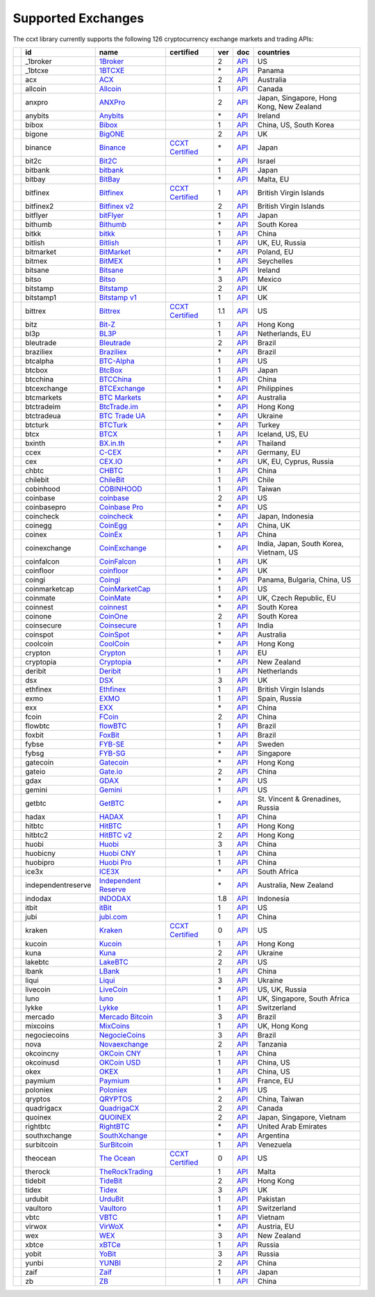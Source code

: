 Supported Exchanges
===================

The ccxt library currently supports the following 126 cryptocurrency exchange markets and trading APIs:

+----------------------+--------------------+---------------------------------------------------------------------------------+----------------------------------------------------------------------+-----+-----------------------------------------------------------------------------------------------------+------------------------------------------+
|                      | id                 | name                                                                            | certified                                                            | ver | doc                                                                                                 | countries                                |
+======================+====================+=================================================================================+======================================================================+=====+=====================================================================================================+==========================================+
| |_1broker|           | _1broker           | `1Broker <https://1broker.com>`__                                               |                                                                      | 2   | `API <https://1broker.com/?c=en/content/api-documentation>`__                                       | US                                       |
+----------------------+--------------------+---------------------------------------------------------------------------------+----------------------------------------------------------------------+-----+-----------------------------------------------------------------------------------------------------+------------------------------------------+
| |_1btcxe|            | _1btcxe            | `1BTCXE <https://1btcxe.com>`__                                                 |                                                                      | \*  | `API <https://1btcxe.com/api-docs.php>`__                                                           | Panama                                   |
+----------------------+--------------------+---------------------------------------------------------------------------------+----------------------------------------------------------------------+-----+-----------------------------------------------------------------------------------------------------+------------------------------------------+
| |acx|                | acx                | `ACX <https://acx.io>`__                                                        |                                                                      | 2   | `API <https://acx.io/documents/api_v2>`__                                                           | Australia                                |
+----------------------+--------------------+---------------------------------------------------------------------------------+----------------------------------------------------------------------+-----+-----------------------------------------------------------------------------------------------------+------------------------------------------+
| |allcoin|            | allcoin            | `Allcoin <https://www.allcoin.com>`__                                           |                                                                      | 1   | `API <https://www.allcoin.com/About/APIReference>`__                                                | Canada                                   |
+----------------------+--------------------+---------------------------------------------------------------------------------+----------------------------------------------------------------------+-----+-----------------------------------------------------------------------------------------------------+------------------------------------------+
| |anxpro|             | anxpro             | `ANXPro <https://anxpro.com>`__                                                 |                                                                      | 2   | `API <http://docs.anxv2.apiary.io>`__                                                               | Japan, Singapore, Hong Kong, New Zealand |
+----------------------+--------------------+---------------------------------------------------------------------------------+----------------------------------------------------------------------+-----+-----------------------------------------------------------------------------------------------------+------------------------------------------+
| |anybits|            | anybits            | `Anybits <https://anybits.com>`__                                               |                                                                      | \*  | `API <https://anybits.com/help/api>`__                                                              | Ireland                                  |
+----------------------+--------------------+---------------------------------------------------------------------------------+----------------------------------------------------------------------+-----+-----------------------------------------------------------------------------------------------------+------------------------------------------+
| |bibox|              | bibox              | `Bibox <https://www.bibox.com>`__                                               |                                                                      | 1   | `API <https://github.com/Biboxcom/api_reference/wiki/home_en>`__                                    | China, US, South Korea                   |
+----------------------+--------------------+---------------------------------------------------------------------------------+----------------------------------------------------------------------+-----+-----------------------------------------------------------------------------------------------------+------------------------------------------+
| |bigone|             | bigone             | `BigONE <https://b1.run/users/new?code=D3LLBVFT>`__                             |                                                                      | 2   | `API <https://open.big.one/docs/api.html>`__                                                        | UK                                       |
+----------------------+--------------------+---------------------------------------------------------------------------------+----------------------------------------------------------------------+-----+-----------------------------------------------------------------------------------------------------+------------------------------------------+
| |binance|            | binance            | `Binance <https://www.binance.com/?ref=10205187>`__                             | `CCXT Certified <https://github.com/ccxt/ccxt/wiki/Certification>`__ | \*  | `API <https://github.com/binance-exchange/binance-official-api-docs/blob/master/rest-api.md>`__     | Japan                                    |
+----------------------+--------------------+---------------------------------------------------------------------------------+----------------------------------------------------------------------+-----+-----------------------------------------------------------------------------------------------------+------------------------------------------+
| |bit2c|              | bit2c              | `Bit2C <https://www.bit2c.co.il>`__                                             |                                                                      | \*  | `API <https://www.bit2c.co.il/home/api>`__                                                          | Israel                                   |
+----------------------+--------------------+---------------------------------------------------------------------------------+----------------------------------------------------------------------+-----+-----------------------------------------------------------------------------------------------------+------------------------------------------+
| |bitbank|            | bitbank            | `bitbank <https://bitbank.cc/>`__                                               |                                                                      | 1   | `API <https://docs.bitbank.cc/>`__                                                                  | Japan                                    |
+----------------------+--------------------+---------------------------------------------------------------------------------+----------------------------------------------------------------------+-----+-----------------------------------------------------------------------------------------------------+------------------------------------------+
| |bitbay|             | bitbay             | `BitBay <https://bitbay.net>`__                                                 |                                                                      | \*  | `API <https://bitbay.net/public-api>`__                                                             | Malta, EU                                |
+----------------------+--------------------+---------------------------------------------------------------------------------+----------------------------------------------------------------------+-----+-----------------------------------------------------------------------------------------------------+------------------------------------------+
| |bitfinex|           | bitfinex           | `Bitfinex <https://www.bitfinex.com>`__                                         | `CCXT Certified <https://github.com/ccxt/ccxt/wiki/Certification>`__ | 1   | `API <https://bitfinex.readme.io/v1/docs>`__                                                        | British Virgin Islands                   |
+----------------------+--------------------+---------------------------------------------------------------------------------+----------------------------------------------------------------------+-----+-----------------------------------------------------------------------------------------------------+------------------------------------------+
| |bitfinex2|          | bitfinex2          | `Bitfinex v2 <https://www.bitfinex.com>`__                                      |                                                                      | 2   | `API <https://bitfinex.readme.io/v2/docs>`__                                                        | British Virgin Islands                   |
+----------------------+--------------------+---------------------------------------------------------------------------------+----------------------------------------------------------------------+-----+-----------------------------------------------------------------------------------------------------+------------------------------------------+
| |bitflyer|           | bitflyer           | `bitFlyer <https://bitflyer.jp>`__                                              |                                                                      | 1   | `API <https://bitflyer.jp/API>`__                                                                   | Japan                                    |
+----------------------+--------------------+---------------------------------------------------------------------------------+----------------------------------------------------------------------+-----+-----------------------------------------------------------------------------------------------------+------------------------------------------+
| |bithumb|            | bithumb            | `Bithumb <https://www.bithumb.com>`__                                           |                                                                      | \*  | `API <https://www.bithumb.com/u1/US127>`__                                                          | South Korea                              |
+----------------------+--------------------+---------------------------------------------------------------------------------+----------------------------------------------------------------------+-----+-----------------------------------------------------------------------------------------------------+------------------------------------------+
| |bitkk|              | bitkk              | `bitkk <https://vip.zb.com/user/register?recommendCode=bn070u>`__               |                                                                      | 1   | `API <https://www.bitkk.com/i/developer>`__                                                         | China                                    |
+----------------------+--------------------+---------------------------------------------------------------------------------+----------------------------------------------------------------------+-----+-----------------------------------------------------------------------------------------------------+------------------------------------------+
| |bitlish|            | bitlish            | `Bitlish <https://bitlish.com>`__                                               |                                                                      | 1   | `API <https://bitlish.com/api>`__                                                                   | UK, EU, Russia                           |
+----------------------+--------------------+---------------------------------------------------------------------------------+----------------------------------------------------------------------+-----+-----------------------------------------------------------------------------------------------------+------------------------------------------+
| |bitmarket|          | bitmarket          | `BitMarket <https://www.bitmarket.pl>`__                                        |                                                                      | \*  | `API <https://www.bitmarket.net/docs.php?file=api_public.html>`__                                   | Poland, EU                               |
+----------------------+--------------------+---------------------------------------------------------------------------------+----------------------------------------------------------------------+-----+-----------------------------------------------------------------------------------------------------+------------------------------------------+
| |bitmex|             | bitmex             | `BitMEX <https://www.bitmex.com/register/rm3C16>`__                             |                                                                      | 1   | `API <https://www.bitmex.com/app/apiOverview>`__                                                    | Seychelles                               |
+----------------------+--------------------+---------------------------------------------------------------------------------+----------------------------------------------------------------------+-----+-----------------------------------------------------------------------------------------------------+------------------------------------------+
| |bitsane|            | bitsane            | `Bitsane <https://bitsane.com>`__                                               |                                                                      | \*  | `API <https://bitsane.com/info-api>`__                                                              | Ireland                                  |
+----------------------+--------------------+---------------------------------------------------------------------------------+----------------------------------------------------------------------+-----+-----------------------------------------------------------------------------------------------------+------------------------------------------+
| |bitso|              | bitso              | `Bitso <https://bitso.com>`__                                                   |                                                                      | 3   | `API <https://bitso.com/api_info>`__                                                                | Mexico                                   |
+----------------------+--------------------+---------------------------------------------------------------------------------+----------------------------------------------------------------------+-----+-----------------------------------------------------------------------------------------------------+------------------------------------------+
| |bitstamp|           | bitstamp           | `Bitstamp <https://www.bitstamp.net>`__                                         |                                                                      | 2   | `API <https://www.bitstamp.net/api>`__                                                              | UK                                       |
+----------------------+--------------------+---------------------------------------------------------------------------------+----------------------------------------------------------------------+-----+-----------------------------------------------------------------------------------------------------+------------------------------------------+
| |bitstamp1|          | bitstamp1          | `Bitstamp v1 <https://www.bitstamp.net>`__                                      |                                                                      | 1   | `API <https://www.bitstamp.net/api>`__                                                              | UK                                       |
+----------------------+--------------------+---------------------------------------------------------------------------------+----------------------------------------------------------------------+-----+-----------------------------------------------------------------------------------------------------+------------------------------------------+
| |bittrex|            | bittrex            | `Bittrex <https://bittrex.com>`__                                               | `CCXT Certified <https://github.com/ccxt/ccxt/wiki/Certification>`__ | 1.1 | `API <https://bittrex.com/Home/Api>`__                                                              | US                                       |
+----------------------+--------------------+---------------------------------------------------------------------------------+----------------------------------------------------------------------+-----+-----------------------------------------------------------------------------------------------------+------------------------------------------+
| |bitz|               | bitz               | `Bit-Z <https://www.bit-z.com>`__                                               |                                                                      | 1   | `API <https://www.bit-z.com/api.html>`__                                                            | Hong Kong                                |
+----------------------+--------------------+---------------------------------------------------------------------------------+----------------------------------------------------------------------+-----+-----------------------------------------------------------------------------------------------------+------------------------------------------+
| |bl3p|               | bl3p               | `BL3P <https://bl3p.eu>`__                                                      |                                                                      | 1   | `API <https://github.com/BitonicNL/bl3p-api/tree/master/docs>`__                                    | Netherlands, EU                          |
+----------------------+--------------------+---------------------------------------------------------------------------------+----------------------------------------------------------------------+-----+-----------------------------------------------------------------------------------------------------+------------------------------------------+
| |bleutrade|          | bleutrade          | `Bleutrade <https://bleutrade.com>`__                                           |                                                                      | 2   | `API <https://bleutrade.com/help/API>`__                                                            | Brazil                                   |
+----------------------+--------------------+---------------------------------------------------------------------------------+----------------------------------------------------------------------+-----+-----------------------------------------------------------------------------------------------------+------------------------------------------+
| |braziliex|          | braziliex          | `Braziliex <https://braziliex.com/>`__                                          |                                                                      | \*  | `API <https://braziliex.com/exchange/api.php>`__                                                    | Brazil                                   |
+----------------------+--------------------+---------------------------------------------------------------------------------+----------------------------------------------------------------------+-----+-----------------------------------------------------------------------------------------------------+------------------------------------------+
| |btcalpha|           | btcalpha           | `BTC-Alpha <https://btc-alpha.com/?r=123788>`__                                 |                                                                      | 1   | `API <https://btc-alpha.github.io/api-docs>`__                                                      | US                                       |
+----------------------+--------------------+---------------------------------------------------------------------------------+----------------------------------------------------------------------+-----+-----------------------------------------------------------------------------------------------------+------------------------------------------+
| |btcbox|             | btcbox             | `BtcBox <https://www.btcbox.co.jp/>`__                                          |                                                                      | 1   | `API <https://www.btcbox.co.jp/help/asm>`__                                                         | Japan                                    |
+----------------------+--------------------+---------------------------------------------------------------------------------+----------------------------------------------------------------------+-----+-----------------------------------------------------------------------------------------------------+------------------------------------------+
| |btcchina|           | btcchina           | `BTCChina <https://www.btcchina.com>`__                                         |                                                                      | 1   | `API <https://www.btcchina.com/apidocs>`__                                                          | China                                    |
+----------------------+--------------------+---------------------------------------------------------------------------------+----------------------------------------------------------------------+-----+-----------------------------------------------------------------------------------------------------+------------------------------------------+
| |btcexchange|        | btcexchange        | `BTCExchange <https://www.btcexchange.ph>`__                                    |                                                                      | \*  | `API <https://github.com/BTCTrader/broker-api-docs>`__                                              | Philippines                              |
+----------------------+--------------------+---------------------------------------------------------------------------------+----------------------------------------------------------------------+-----+-----------------------------------------------------------------------------------------------------+------------------------------------------+
| |btcmarkets|         | btcmarkets         | `BTC Markets <https://btcmarkets.net/>`__                                       |                                                                      | \*  | `API <https://github.com/BTCMarkets/API>`__                                                         | Australia                                |
+----------------------+--------------------+---------------------------------------------------------------------------------+----------------------------------------------------------------------+-----+-----------------------------------------------------------------------------------------------------+------------------------------------------+
| |btctradeim|         | btctradeim         | `BtcTrade.im <https://www.btctrade.im>`__                                       |                                                                      | \*  | `API <https://www.btctrade.im/help.api.html>`__                                                     | Hong Kong                                |
+----------------------+--------------------+---------------------------------------------------------------------------------+----------------------------------------------------------------------+-----+-----------------------------------------------------------------------------------------------------+------------------------------------------+
| |btctradeua|         | btctradeua         | `BTC Trade UA <https://btc-trade.com.ua>`__                                     |                                                                      | \*  | `API <https://docs.google.com/document/d/1ocYA0yMy_RXd561sfG3qEPZ80kyll36HUxvCRe5GbhE/edit>`__      | Ukraine                                  |
+----------------------+--------------------+---------------------------------------------------------------------------------+----------------------------------------------------------------------+-----+-----------------------------------------------------------------------------------------------------+------------------------------------------+
| |btcturk|            | btcturk            | `BTCTurk <https://www.btcturk.com>`__                                           |                                                                      | \*  | `API <https://github.com/BTCTrader/broker-api-docs>`__                                              | Turkey                                   |
+----------------------+--------------------+---------------------------------------------------------------------------------+----------------------------------------------------------------------+-----+-----------------------------------------------------------------------------------------------------+------------------------------------------+
| |btcx|               | btcx               | `BTCX <https://btc-x.is>`__                                                     |                                                                      | 1   | `API <https://btc-x.is/custom/api-document.html>`__                                                 | Iceland, US, EU                          |
+----------------------+--------------------+---------------------------------------------------------------------------------+----------------------------------------------------------------------+-----+-----------------------------------------------------------------------------------------------------+------------------------------------------+
| |bxinth|             | bxinth             | `BX.in.th <https://bx.in.th>`__                                                 |                                                                      | \*  | `API <https://bx.in.th/info/api>`__                                                                 | Thailand                                 |
+----------------------+--------------------+---------------------------------------------------------------------------------+----------------------------------------------------------------------+-----+-----------------------------------------------------------------------------------------------------+------------------------------------------+
| |ccex|               | ccex               | `C-CEX <https://c-cex.com>`__                                                   |                                                                      | \*  | `API <https://c-cex.com/?id=api>`__                                                                 | Germany, EU                              |
+----------------------+--------------------+---------------------------------------------------------------------------------+----------------------------------------------------------------------+-----+-----------------------------------------------------------------------------------------------------+------------------------------------------+
| |cex|                | cex                | `CEX.IO <https://cex.io>`__                                                     |                                                                      | \*  | `API <https://cex.io/cex-api>`__                                                                    | UK, EU, Cyprus, Russia                   |
+----------------------+--------------------+---------------------------------------------------------------------------------+----------------------------------------------------------------------+-----+-----------------------------------------------------------------------------------------------------+------------------------------------------+
| |chbtc|              | chbtc              | `CHBTC <https://vip.zb.com/user/register?recommendCode=bn070u>`__               |                                                                      | 1   | `API <https://www.chbtc.com/i/developer>`__                                                         | China                                    |
+----------------------+--------------------+---------------------------------------------------------------------------------+----------------------------------------------------------------------+-----+-----------------------------------------------------------------------------------------------------+------------------------------------------+
| |chilebit|           | chilebit           | `ChileBit <https://chilebit.net>`__                                             |                                                                      | 1   | `API <https://blinktrade.com/docs>`__                                                               | Chile                                    |
+----------------------+--------------------+---------------------------------------------------------------------------------+----------------------------------------------------------------------+-----+-----------------------------------------------------------------------------------------------------+------------------------------------------+
| |cobinhood|          | cobinhood          | `COBINHOOD <https://cobinhood.com>`__                                           |                                                                      | 1   | `API <https://cobinhood.github.io/api-public>`__                                                    | Taiwan                                   |
+----------------------+--------------------+---------------------------------------------------------------------------------+----------------------------------------------------------------------+-----+-----------------------------------------------------------------------------------------------------+------------------------------------------+
| |coinbase|           | coinbase           | `coinbase <https://www.coinbase.com/join/58cbe25a355148797479dbd2>`__           |                                                                      | 2   | `API <https://developers.coinbase.com/api/v2>`__                                                    | US                                       |
+----------------------+--------------------+---------------------------------------------------------------------------------+----------------------------------------------------------------------+-----+-----------------------------------------------------------------------------------------------------+------------------------------------------+
| |coinbasepro|        | coinbasepro        | `Coinbase Pro <https://pro.coinbase.com/>`__                                    |                                                                      | \*  | `API <https://docs.gdax.com>`__                                                                     | US                                       |
+----------------------+--------------------+---------------------------------------------------------------------------------+----------------------------------------------------------------------+-----+-----------------------------------------------------------------------------------------------------+------------------------------------------+
| |coincheck|          | coincheck          | `coincheck <https://coincheck.com>`__                                           |                                                                      | \*  | `API <https://coincheck.com/documents/exchange/api>`__                                              | Japan, Indonesia                         |
+----------------------+--------------------+---------------------------------------------------------------------------------+----------------------------------------------------------------------+-----+-----------------------------------------------------------------------------------------------------+------------------------------------------+
| |coinegg|            | coinegg            | `CoinEgg <https://www.coinegg.com>`__                                           |                                                                      | \*  | `API <https://www.coinegg.com/explain.api.html>`__                                                  | China, UK                                |
+----------------------+--------------------+---------------------------------------------------------------------------------+----------------------------------------------------------------------+-----+-----------------------------------------------------------------------------------------------------+------------------------------------------+
| |coinex|             | coinex             | `CoinEx <https://www.coinex.com/account/signup?refer_code=yw5fz>`__             |                                                                      | 1   | `API <https://github.com/coinexcom/coinex_exchange_api/wiki>`__                                     | China                                    |
+----------------------+--------------------+---------------------------------------------------------------------------------+----------------------------------------------------------------------+-----+-----------------------------------------------------------------------------------------------------+------------------------------------------+
| |coinexchange|       | coinexchange       | `CoinExchange <https://www.coinexchange.io>`__                                  |                                                                      | \*  | `API <https://coinexchangeio.github.io/slate/>`__                                                   | India, Japan, South Korea, Vietnam, US   |
+----------------------+--------------------+---------------------------------------------------------------------------------+----------------------------------------------------------------------+-----+-----------------------------------------------------------------------------------------------------+------------------------------------------+
| |coinfalcon|         | coinfalcon         | `CoinFalcon <https://coinfalcon.com/?ref=CFJSVGTUPASB>`__                       |                                                                      | 1   | `API <https://docs.coinfalcon.com>`__                                                               | UK                                       |
+----------------------+--------------------+---------------------------------------------------------------------------------+----------------------------------------------------------------------+-----+-----------------------------------------------------------------------------------------------------+------------------------------------------+
| |coinfloor|          | coinfloor          | `coinfloor <https://www.coinfloor.co.uk>`__                                     |                                                                      | \*  | `API <https://github.com/coinfloor/api>`__                                                          | UK                                       |
+----------------------+--------------------+---------------------------------------------------------------------------------+----------------------------------------------------------------------+-----+-----------------------------------------------------------------------------------------------------+------------------------------------------+
| |coingi|             | coingi             | `Coingi <https://coingi.com>`__                                                 |                                                                      | \*  | `API <http://docs.coingi.apiary.io/>`__                                                             | Panama, Bulgaria, China, US              |
+----------------------+--------------------+---------------------------------------------------------------------------------+----------------------------------------------------------------------+-----+-----------------------------------------------------------------------------------------------------+------------------------------------------+
| |coinmarketcap|      | coinmarketcap      | `CoinMarketCap <https://coinmarketcap.com>`__                                   |                                                                      | 1   | `API <https://coinmarketcap.com/api>`__                                                             | US                                       |
+----------------------+--------------------+---------------------------------------------------------------------------------+----------------------------------------------------------------------+-----+-----------------------------------------------------------------------------------------------------+------------------------------------------+
| |coinmate|           | coinmate           | `CoinMate <https://coinmate.io>`__                                              |                                                                      | \*  | `API <http://docs.coinmate.apiary.io>`__                                                            | UK, Czech Republic, EU                   |
+----------------------+--------------------+---------------------------------------------------------------------------------+----------------------------------------------------------------------+-----+-----------------------------------------------------------------------------------------------------+------------------------------------------+
| |coinnest|           | coinnest           | `coinnest <https://www.coinnest.co.kr>`__                                       |                                                                      | \*  | `API <https://www.coinnest.co.kr/doc/intro.html>`__                                                 | South Korea                              |
+----------------------+--------------------+---------------------------------------------------------------------------------+----------------------------------------------------------------------+-----+-----------------------------------------------------------------------------------------------------+------------------------------------------+
| |coinone|            | coinone            | `CoinOne <https://coinone.co.kr>`__                                             |                                                                      | 2   | `API <https://doc.coinone.co.kr>`__                                                                 | South Korea                              |
+----------------------+--------------------+---------------------------------------------------------------------------------+----------------------------------------------------------------------+-----+-----------------------------------------------------------------------------------------------------+------------------------------------------+
| |coinsecure|         | coinsecure         | `Coinsecure <https://coinsecure.in>`__                                          |                                                                      | 1   | `API <https://api.coinsecure.in>`__                                                                 | India                                    |
+----------------------+--------------------+---------------------------------------------------------------------------------+----------------------------------------------------------------------+-----+-----------------------------------------------------------------------------------------------------+------------------------------------------+
| |coinspot|           | coinspot           | `CoinSpot <https://www.coinspot.com.au>`__                                      |                                                                      | \*  | `API <https://www.coinspot.com.au/api>`__                                                           | Australia                                |
+----------------------+--------------------+---------------------------------------------------------------------------------+----------------------------------------------------------------------+-----+-----------------------------------------------------------------------------------------------------+------------------------------------------+
| |coolcoin|           | coolcoin           | `CoolCoin <https://www.coolcoin.com>`__                                         |                                                                      | \*  | `API <https://www.coolcoin.com/help.api.html>`__                                                    | Hong Kong                                |
+----------------------+--------------------+---------------------------------------------------------------------------------+----------------------------------------------------------------------+-----+-----------------------------------------------------------------------------------------------------+------------------------------------------+
| |crypton|            | crypton            | `Crypton <https://cryptonbtc.com>`__                                            |                                                                      | 1   | `API <https://cryptonbtc.docs.apiary.io/>`__                                                        | EU                                       |
+----------------------+--------------------+---------------------------------------------------------------------------------+----------------------------------------------------------------------+-----+-----------------------------------------------------------------------------------------------------+------------------------------------------+
| |cryptopia|          | cryptopia          | `Cryptopia <https://www.cryptopia.co.nz/Register?referrer=kroitor>`__           |                                                                      | \*  | `API <https://support.cryptopia.co.nz/csm?id=kb_article&sys_id=a75703dcdbb9130084ed147a3a9619bc>`__ | New Zealand                              |
+----------------------+--------------------+---------------------------------------------------------------------------------+----------------------------------------------------------------------+-----+-----------------------------------------------------------------------------------------------------+------------------------------------------+
| |deribit|            | deribit            | `Deribit <https://www.deribit.com/reg-1189.4038>`__                             |                                                                      | 1   | `API <https://www.deribit.com/pages/docs/api>`__                                                    | Netherlands                              |
+----------------------+--------------------+---------------------------------------------------------------------------------+----------------------------------------------------------------------+-----+-----------------------------------------------------------------------------------------------------+------------------------------------------+
| |dsx|                | dsx                | `DSX <https://dsx.uk>`__                                                        |                                                                      | 3   | `API <https://api.dsx.uk>`__                                                                        | UK                                       |
+----------------------+--------------------+---------------------------------------------------------------------------------+----------------------------------------------------------------------+-----+-----------------------------------------------------------------------------------------------------+------------------------------------------+
| |ethfinex|           | ethfinex           | `Ethfinex <https://www.ethfinex.com>`__                                         |                                                                      | 1   | `API <https://bitfinex.readme.io/v1/docs>`__                                                        | British Virgin Islands                   |
+----------------------+--------------------+---------------------------------------------------------------------------------+----------------------------------------------------------------------+-----+-----------------------------------------------------------------------------------------------------+------------------------------------------+
| |exmo|               | exmo               | `EXMO <https://exmo.me/?ref=131685>`__                                          |                                                                      | 1   | `API <https://exmo.me/en/api_doc?ref=131685>`__                                                     | Spain, Russia                            |
+----------------------+--------------------+---------------------------------------------------------------------------------+----------------------------------------------------------------------+-----+-----------------------------------------------------------------------------------------------------+------------------------------------------+
| |exx|                | exx                | `EXX <https://www.exx.com/>`__                                                  |                                                                      | \*  | `API <https://www.exx.com/help/restApi>`__                                                          | China                                    |
+----------------------+--------------------+---------------------------------------------------------------------------------+----------------------------------------------------------------------+-----+-----------------------------------------------------------------------------------------------------+------------------------------------------+
| |fcoin|              | fcoin              | `FCoin <https://www.fcoin.com/i/Z5P7V>`__                                       |                                                                      | 2   | `API <https://developer.fcoin.com>`__                                                               | China                                    |
+----------------------+--------------------+---------------------------------------------------------------------------------+----------------------------------------------------------------------+-----+-----------------------------------------------------------------------------------------------------+------------------------------------------+
| |flowbtc|            | flowbtc            | `flowBTC <https://trader.flowbtc.com>`__                                        |                                                                      | 1   | `API <https://www.flowbtc.com.br/api.html>`__                                                       | Brazil                                   |
+----------------------+--------------------+---------------------------------------------------------------------------------+----------------------------------------------------------------------+-----+-----------------------------------------------------------------------------------------------------+------------------------------------------+
| |foxbit|             | foxbit             | `FoxBit <https://foxbit.exchange>`__                                            |                                                                      | 1   | `API <https://blinktrade.com/docs>`__                                                               | Brazil                                   |
+----------------------+--------------------+---------------------------------------------------------------------------------+----------------------------------------------------------------------+-----+-----------------------------------------------------------------------------------------------------+------------------------------------------+
| |fybse|              | fybse              | `FYB-SE <https://www.fybse.se>`__                                               |                                                                      | \*  | `API <http://docs.fyb.apiary.io>`__                                                                 | Sweden                                   |
+----------------------+--------------------+---------------------------------------------------------------------------------+----------------------------------------------------------------------+-----+-----------------------------------------------------------------------------------------------------+------------------------------------------+
| |fybsg|              | fybsg              | `FYB-SG <https://www.fybsg.com>`__                                              |                                                                      | \*  | `API <http://docs.fyb.apiary.io>`__                                                                 | Singapore                                |
+----------------------+--------------------+---------------------------------------------------------------------------------+----------------------------------------------------------------------+-----+-----------------------------------------------------------------------------------------------------+------------------------------------------+
| |gatecoin|           | gatecoin           | `Gatecoin <https://gatecoin.com>`__                                             |                                                                      | \*  | `API <https://gatecoin.com/api>`__                                                                  | Hong Kong                                |
+----------------------+--------------------+---------------------------------------------------------------------------------+----------------------------------------------------------------------+-----+-----------------------------------------------------------------------------------------------------+------------------------------------------+
| |gateio|             | gateio             | `Gate.io <https://gate.io/>`__                                                  |                                                                      | 2   | `API <https://gate.io/api2>`__                                                                      | China                                    |
+----------------------+--------------------+---------------------------------------------------------------------------------+----------------------------------------------------------------------+-----+-----------------------------------------------------------------------------------------------------+------------------------------------------+
| |gdax|               | gdax               | `GDAX <https://www.gdax.com>`__                                                 |                                                                      | \*  | `API <https://docs.gdax.com>`__                                                                     | US                                       |
+----------------------+--------------------+---------------------------------------------------------------------------------+----------------------------------------------------------------------+-----+-----------------------------------------------------------------------------------------------------+------------------------------------------+
| |gemini|             | gemini             | `Gemini <https://gemini.com>`__                                                 |                                                                      | 1   | `API <https://docs.gemini.com/rest-api>`__                                                          | US                                       |
+----------------------+--------------------+---------------------------------------------------------------------------------+----------------------------------------------------------------------+-----+-----------------------------------------------------------------------------------------------------+------------------------------------------+
| |getbtc|             | getbtc             | `GetBTC <https://getbtc.org>`__                                                 |                                                                      | \*  | `API <https://getbtc.org/api-docs.php>`__                                                           | St. Vincent & Grenadines, Russia         |
+----------------------+--------------------+---------------------------------------------------------------------------------+----------------------------------------------------------------------+-----+-----------------------------------------------------------------------------------------------------+------------------------------------------+
| |hadax|              | hadax              | `HADAX <https://www.huobi.br.com/en-us/topic/invited/?invite_code=rwrd3>`__     |                                                                      | 1   | `API <https://github.com/huobiapi/API_Docs/wiki>`__                                                 | China                                    |
+----------------------+--------------------+---------------------------------------------------------------------------------+----------------------------------------------------------------------+-----+-----------------------------------------------------------------------------------------------------+------------------------------------------+
| |hitbtc|             | hitbtc             | `HitBTC <https://hitbtc.com/?ref_id=5a5d39a65d466>`__                           |                                                                      | 1   | `API <https://github.com/hitbtc-com/hitbtc-api/blob/master/APIv1.md>`__                             | Hong Kong                                |
+----------------------+--------------------+---------------------------------------------------------------------------------+----------------------------------------------------------------------+-----+-----------------------------------------------------------------------------------------------------+------------------------------------------+
| |hitbtc2|            | hitbtc2            | `HitBTC v2 <https://hitbtc.com/?ref_id=5a5d39a65d466>`__                        |                                                                      | 2   | `API <https://api.hitbtc.com>`__                                                                    | Hong Kong                                |
+----------------------+--------------------+---------------------------------------------------------------------------------+----------------------------------------------------------------------+-----+-----------------------------------------------------------------------------------------------------+------------------------------------------+
| |huobi|              | huobi              | `Huobi <https://www.huobi.com>`__                                               |                                                                      | 3   | `API <https://github.com/huobiapi/API_Docs_en/wiki>`__                                              | China                                    |
+----------------------+--------------------+---------------------------------------------------------------------------------+----------------------------------------------------------------------+-----+-----------------------------------------------------------------------------------------------------+------------------------------------------+
| |huobicny|           | huobicny           | `Huobi CNY <https://www.huobi.br.com/en-us/topic/invited/?invite_code=rwrd3>`__ |                                                                      | 1   | `API <https://github.com/huobiapi/API_Docs/wiki/REST_api_reference>`__                              | China                                    |
+----------------------+--------------------+---------------------------------------------------------------------------------+----------------------------------------------------------------------+-----+-----------------------------------------------------------------------------------------------------+------------------------------------------+
| |huobipro|           | huobipro           | `Huobi Pro <https://www.huobi.br.com/en-us/topic/invited/?invite_code=rwrd3>`__ |                                                                      | 1   | `API <https://github.com/huobiapi/API_Docs/wiki/REST_api_reference>`__                              | China                                    |
+----------------------+--------------------+---------------------------------------------------------------------------------+----------------------------------------------------------------------+-----+-----------------------------------------------------------------------------------------------------+------------------------------------------+
| |ice3x|              | ice3x              | `ICE3X <https://ice3x.com>`__                                                   |                                                                      | \*  | `API <https://ice3x.co.za/ice-cubed-bitcoin-exchange-api-documentation-1-june-2017>`__              | South Africa                             |
+----------------------+--------------------+---------------------------------------------------------------------------------+----------------------------------------------------------------------+-----+-----------------------------------------------------------------------------------------------------+------------------------------------------+
| |independentreserve| | independentreserve | `Independent Reserve <https://www.independentreserve.com>`__                    |                                                                      | \*  | `API <https://www.independentreserve.com/API>`__                                                    | Australia, New Zealand                   |
+----------------------+--------------------+---------------------------------------------------------------------------------+----------------------------------------------------------------------+-----+-----------------------------------------------------------------------------------------------------+------------------------------------------+
| |indodax|            | indodax            | `INDODAX <https://www.indodax.com>`__                                           |                                                                      | 1.8 | `API <https://indodax.com/downloads/BITCOINCOID-API-DOCUMENTATION.pdf>`__                           | Indonesia                                |
+----------------------+--------------------+---------------------------------------------------------------------------------+----------------------------------------------------------------------+-----+-----------------------------------------------------------------------------------------------------+------------------------------------------+
| |itbit|              | itbit              | `itBit <https://www.itbit.com>`__                                               |                                                                      | 1   | `API <https://api.itbit.com/docs>`__                                                                | US                                       |
+----------------------+--------------------+---------------------------------------------------------------------------------+----------------------------------------------------------------------+-----+-----------------------------------------------------------------------------------------------------+------------------------------------------+
| |jubi|               | jubi               | `jubi.com <https://www.jubi.com>`__                                             |                                                                      | 1   | `API <https://www.jubi.com/help/api.html>`__                                                        | China                                    |
+----------------------+--------------------+---------------------------------------------------------------------------------+----------------------------------------------------------------------+-----+-----------------------------------------------------------------------------------------------------+------------------------------------------+
| |kraken|             | kraken             | `Kraken <https://www.kraken.com>`__                                             | `CCXT Certified <https://github.com/ccxt/ccxt/wiki/Certification>`__ | 0   | `API <https://www.kraken.com/en-us/help/api>`__                                                     | US                                       |
+----------------------+--------------------+---------------------------------------------------------------------------------+----------------------------------------------------------------------+-----+-----------------------------------------------------------------------------------------------------+------------------------------------------+
| |kucoin|             | kucoin             | `Kucoin <https://www.kucoin.com/?r=E5wkqe>`__                                   |                                                                      | 1   | `API <https://kucoinapidocs.docs.apiary.io>`__                                                      | Hong Kong                                |
+----------------------+--------------------+---------------------------------------------------------------------------------+----------------------------------------------------------------------+-----+-----------------------------------------------------------------------------------------------------+------------------------------------------+
| |kuna|               | kuna               | `Kuna <https://kuna.io>`__                                                      |                                                                      | 2   | `API <https://kuna.io/documents/api>`__                                                             | Ukraine                                  |
+----------------------+--------------------+---------------------------------------------------------------------------------+----------------------------------------------------------------------+-----+-----------------------------------------------------------------------------------------------------+------------------------------------------+
| |lakebtc|            | lakebtc            | `LakeBTC <https://www.lakebtc.com>`__                                           |                                                                      | 2   | `API <https://www.lakebtc.com/s/api_v2>`__                                                          | US                                       |
+----------------------+--------------------+---------------------------------------------------------------------------------+----------------------------------------------------------------------+-----+-----------------------------------------------------------------------------------------------------+------------------------------------------+
| |lbank|              | lbank              | `LBank <https://www.lbank.info>`__                                              |                                                                      | 1   | `API <https://github.com/LBank-exchange/lbank-official-api-docs>`__                                 | China                                    |
+----------------------+--------------------+---------------------------------------------------------------------------------+----------------------------------------------------------------------+-----+-----------------------------------------------------------------------------------------------------+------------------------------------------+
| |liqui|              | liqui              | `Liqui <https://liqui.io>`__                                                    |                                                                      | 3   | `API <https://liqui.io/api>`__                                                                      | Ukraine                                  |
+----------------------+--------------------+---------------------------------------------------------------------------------+----------------------------------------------------------------------+-----+-----------------------------------------------------------------------------------------------------+------------------------------------------+
| |livecoin|           | livecoin           | `LiveCoin <https://www.livecoin.net>`__                                         |                                                                      | \*  | `API <https://www.livecoin.net/api?lang=en>`__                                                      | US, UK, Russia                           |
+----------------------+--------------------+---------------------------------------------------------------------------------+----------------------------------------------------------------------+-----+-----------------------------------------------------------------------------------------------------+------------------------------------------+
| |luno|               | luno               | `luno <https://www.luno.com>`__                                                 |                                                                      | 1   | `API <https://www.luno.com/en/api>`__                                                               | UK, Singapore, South Africa              |
+----------------------+--------------------+---------------------------------------------------------------------------------+----------------------------------------------------------------------+-----+-----------------------------------------------------------------------------------------------------+------------------------------------------+
| |lykke|              | lykke              | `Lykke <https://www.lykke.com>`__                                               |                                                                      | 1   | `API <https://hft-api.lykke.com/swagger/ui/>`__                                                     | Switzerland                              |
+----------------------+--------------------+---------------------------------------------------------------------------------+----------------------------------------------------------------------+-----+-----------------------------------------------------------------------------------------------------+------------------------------------------+
| |mercado|            | mercado            | `Mercado Bitcoin <https://www.mercadobitcoin.com.br>`__                         |                                                                      | 3   | `API <https://www.mercadobitcoin.com.br/api-doc>`__                                                 | Brazil                                   |
+----------------------+--------------------+---------------------------------------------------------------------------------+----------------------------------------------------------------------+-----+-----------------------------------------------------------------------------------------------------+------------------------------------------+
| |mixcoins|           | mixcoins           | `MixCoins <https://mixcoins.com>`__                                             |                                                                      | 1   | `API <https://mixcoins.com/help/api/>`__                                                            | UK, Hong Kong                            |
+----------------------+--------------------+---------------------------------------------------------------------------------+----------------------------------------------------------------------+-----+-----------------------------------------------------------------------------------------------------+------------------------------------------+
| |negociecoins|       | negociecoins       | `NegocieCoins <https://www.negociecoins.com.br>`__                              |                                                                      | 3   | `API <https://www.negociecoins.com.br/documentacao-tradeapi>`__                                     | Brazil                                   |
+----------------------+--------------------+---------------------------------------------------------------------------------+----------------------------------------------------------------------+-----+-----------------------------------------------------------------------------------------------------+------------------------------------------+
| |nova|               | nova               | `Novaexchange <https://novaexchange.com>`__                                     |                                                                      | 2   | `API <https://novaexchange.com/remote/faq>`__                                                       | Tanzania                                 |
+----------------------+--------------------+---------------------------------------------------------------------------------+----------------------------------------------------------------------+-----+-----------------------------------------------------------------------------------------------------+------------------------------------------+
| |okcoincny|          | okcoincny          | `OKCoin CNY <https://www.okcoin.cn>`__                                          |                                                                      | 1   | `API <https://www.okcoin.cn/rest_getStarted.html>`__                                                | China                                    |
+----------------------+--------------------+---------------------------------------------------------------------------------+----------------------------------------------------------------------+-----+-----------------------------------------------------------------------------------------------------+------------------------------------------+
| |okcoinusd|          | okcoinusd          | `OKCoin USD <https://www.okcoin.com>`__                                         |                                                                      | 1   | `API <https://www.okcoin.com/rest_getStarted.html>`__                                               | China, US                                |
+----------------------+--------------------+---------------------------------------------------------------------------------+----------------------------------------------------------------------+-----+-----------------------------------------------------------------------------------------------------+------------------------------------------+
| |okex|               | okex               | `OKEX <https://www.okex.com>`__                                                 |                                                                      | 1   | `API <https://github.com/okcoin-okex/API-docs-OKEx.com>`__                                          | China, US                                |
+----------------------+--------------------+---------------------------------------------------------------------------------+----------------------------------------------------------------------+-----+-----------------------------------------------------------------------------------------------------+------------------------------------------+
| |paymium|            | paymium            | `Paymium <https://www.paymium.com>`__                                           |                                                                      | 1   | `API <https://github.com/Paymium/api-documentation>`__                                              | France, EU                               |
+----------------------+--------------------+---------------------------------------------------------------------------------+----------------------------------------------------------------------+-----+-----------------------------------------------------------------------------------------------------+------------------------------------------+
| |poloniex|           | poloniex           | `Poloniex <https://poloniex.com>`__                                             |                                                                      | \*  | `API <https://poloniex.com/support/api/>`__                                                         | US                                       |
+----------------------+--------------------+---------------------------------------------------------------------------------+----------------------------------------------------------------------+-----+-----------------------------------------------------------------------------------------------------+------------------------------------------+
| |qryptos|            | qryptos            | `QRYPTOS <https://www.qryptos.com>`__                                           |                                                                      | 2   | `API <https://developers.quoine.com>`__                                                             | China, Taiwan                            |
+----------------------+--------------------+---------------------------------------------------------------------------------+----------------------------------------------------------------------+-----+-----------------------------------------------------------------------------------------------------+------------------------------------------+
| |quadrigacx|         | quadrigacx         | `QuadrigaCX <https://www.quadrigacx.com>`__                                     |                                                                      | 2   | `API <https://www.quadrigacx.com/api_info>`__                                                       | Canada                                   |
+----------------------+--------------------+---------------------------------------------------------------------------------+----------------------------------------------------------------------+-----+-----------------------------------------------------------------------------------------------------+------------------------------------------+
| |quoinex|            | quoinex            | `QUOINEX <https://quoinex.com/>`__                                              |                                                                      | 2   | `API <https://developers.quoine.com>`__                                                             | Japan, Singapore, Vietnam                |
+----------------------+--------------------+---------------------------------------------------------------------------------+----------------------------------------------------------------------+-----+-----------------------------------------------------------------------------------------------------+------------------------------------------+
| |rightbtc|           | rightbtc           | `RightBTC <https://www.rightbtc.com>`__                                         |                                                                      | \*  | `API <https://www.rightbtc.com/api/trader>`__                                                       | United Arab Emirates                     |
+----------------------+--------------------+---------------------------------------------------------------------------------+----------------------------------------------------------------------+-----+-----------------------------------------------------------------------------------------------------+------------------------------------------+
| |southxchange|       | southxchange       | `SouthXchange <https://www.southxchange.com>`__                                 |                                                                      | \*  | `API <https://www.southxchange.com/Home/Api>`__                                                     | Argentina                                |
+----------------------+--------------------+---------------------------------------------------------------------------------+----------------------------------------------------------------------+-----+-----------------------------------------------------------------------------------------------------+------------------------------------------+
| |surbitcoin|         | surbitcoin         | `SurBitcoin <https://surbitcoin.com>`__                                         |                                                                      | 1   | `API <https://blinktrade.com/docs>`__                                                               | Venezuela                                |
+----------------------+--------------------+---------------------------------------------------------------------------------+----------------------------------------------------------------------+-----+-----------------------------------------------------------------------------------------------------+------------------------------------------+
| |theocean|           | theocean           | `The Ocean <https://theocean.trade>`__                                          | `CCXT Certified <https://github.com/ccxt/ccxt/wiki/Certification>`__ | 0   | `API <https://docs.theocean.trade>`__                                                               | US                                       |
+----------------------+--------------------+---------------------------------------------------------------------------------+----------------------------------------------------------------------+-----+-----------------------------------------------------------------------------------------------------+------------------------------------------+
| |therock|            | therock            | `TheRockTrading <https://therocktrading.com>`__                                 |                                                                      | 1   | `API <https://api.therocktrading.com/doc/v1/index.html>`__                                          | Malta                                    |
+----------------------+--------------------+---------------------------------------------------------------------------------+----------------------------------------------------------------------+-----+-----------------------------------------------------------------------------------------------------+------------------------------------------+
| |tidebit|            | tidebit            | `TideBit <https://www.tidebit.com>`__                                           |                                                                      | 2   | `API <https://www.tidebit.com/documents/api_v2>`__                                                  | Hong Kong                                |
+----------------------+--------------------+---------------------------------------------------------------------------------+----------------------------------------------------------------------+-----+-----------------------------------------------------------------------------------------------------+------------------------------------------+
| |tidex|              | tidex              | `Tidex <https://tidex.com>`__                                                   |                                                                      | 3   | `API <https://tidex.com/exchange/public-api>`__                                                     | UK                                       |
+----------------------+--------------------+---------------------------------------------------------------------------------+----------------------------------------------------------------------+-----+-----------------------------------------------------------------------------------------------------+------------------------------------------+
| |urdubit|            | urdubit            | `UrduBit <https://urdubit.com>`__                                               |                                                                      | 1   | `API <https://blinktrade.com/docs>`__                                                               | Pakistan                                 |
+----------------------+--------------------+---------------------------------------------------------------------------------+----------------------------------------------------------------------+-----+-----------------------------------------------------------------------------------------------------+------------------------------------------+
| |vaultoro|           | vaultoro           | `Vaultoro <https://www.vaultoro.com>`__                                         |                                                                      | 1   | `API <https://api.vaultoro.com>`__                                                                  | Switzerland                              |
+----------------------+--------------------+---------------------------------------------------------------------------------+----------------------------------------------------------------------+-----+-----------------------------------------------------------------------------------------------------+------------------------------------------+
| |vbtc|               | vbtc               | `VBTC <https://vbtc.exchange>`__                                                |                                                                      | 1   | `API <https://blinktrade.com/docs>`__                                                               | Vietnam                                  |
+----------------------+--------------------+---------------------------------------------------------------------------------+----------------------------------------------------------------------+-----+-----------------------------------------------------------------------------------------------------+------------------------------------------+
| |virwox|             | virwox             | `VirWoX <https://www.virwox.com>`__                                             |                                                                      | \*  | `API <https://www.virwox.com/developers.php>`__                                                     | Austria, EU                              |
+----------------------+--------------------+---------------------------------------------------------------------------------+----------------------------------------------------------------------+-----+-----------------------------------------------------------------------------------------------------+------------------------------------------+
| |wex|                | wex                | `WEX <https://wex.nz>`__                                                        |                                                                      | 3   | `API <https://wex.nz/api/3/docs>`__                                                                 | New Zealand                              |
+----------------------+--------------------+---------------------------------------------------------------------------------+----------------------------------------------------------------------+-----+-----------------------------------------------------------------------------------------------------+------------------------------------------+
| |xbtce|              | xbtce              | `xBTCe <https://www.xbtce.com>`__                                               |                                                                      | 1   | `API <https://www.xbtce.com/tradeapi>`__                                                            | Russia                                   |
+----------------------+--------------------+---------------------------------------------------------------------------------+----------------------------------------------------------------------+-----+-----------------------------------------------------------------------------------------------------+------------------------------------------+
| |yobit|              | yobit              | `YoBit <https://www.yobit.net>`__                                               |                                                                      | 3   | `API <https://www.yobit.net/en/api/>`__                                                             | Russia                                   |
+----------------------+--------------------+---------------------------------------------------------------------------------+----------------------------------------------------------------------+-----+-----------------------------------------------------------------------------------------------------+------------------------------------------+
| |yunbi|              | yunbi              | `YUNBI <https://yunbi.com>`__                                                   |                                                                      | 2   | `API <https://yunbi.com/documents/api/guide>`__                                                     | China                                    |
+----------------------+--------------------+---------------------------------------------------------------------------------+----------------------------------------------------------------------+-----+-----------------------------------------------------------------------------------------------------+------------------------------------------+
| |zaif|               | zaif               | `Zaif <https://zaif.jp>`__                                                      |                                                                      | 1   | `API <http://techbureau-api-document.readthedocs.io/ja/latest/index.html>`__                        | Japan                                    |
+----------------------+--------------------+---------------------------------------------------------------------------------+----------------------------------------------------------------------+-----+-----------------------------------------------------------------------------------------------------+------------------------------------------+
| |zb|                 | zb                 | `ZB <https://vip.zb.com/user/register?recommendCode=bn070u>`__                  |                                                                      | 1   | `API <https://www.zb.com/i/developer>`__                                                            | China                                    |
+----------------------+--------------------+---------------------------------------------------------------------------------+----------------------------------------------------------------------+-----+-----------------------------------------------------------------------------------------------------+------------------------------------------+

.. |_1broker| image:: https://user-images.githubusercontent.com/1294454/27766021-420bd9fc-5ecb-11e7-8ed6-56d0081efed2.jpg
.. |_1btcxe| image:: https://user-images.githubusercontent.com/1294454/27766049-2b294408-5ecc-11e7-85cc-adaff013dc1a.jpg
.. |acx| image:: https://user-images.githubusercontent.com/1294454/30247614-1fe61c74-9621-11e7-9e8c-f1a627afa279.jpg
.. |allcoin| image:: https://user-images.githubusercontent.com/1294454/31561809-c316b37c-b061-11e7-8d5a-b547b4d730eb.jpg
.. |anxpro| image:: https://user-images.githubusercontent.com/1294454/27765983-fd8595da-5ec9-11e7-82e3-adb3ab8c2612.jpg
.. |anybits| image:: https://user-images.githubusercontent.com/1294454/41388454-ae227544-6f94-11e8-82a4-127d51d34903.jpg
.. |bibox| image:: https://user-images.githubusercontent.com/1294454/34902611-2be8bf1a-f830-11e7-91a2-11b2f292e750.jpg
.. |bigone| image:: https://user-images.githubusercontent.com/1294454/42803606-27c2b5ec-89af-11e8-8d15-9c8c245e8b2c.jpg
.. |binance| image:: https://user-images.githubusercontent.com/1294454/29604020-d5483cdc-87ee-11e7-94c7-d1a8d9169293.jpg
.. |bit2c| image:: https://user-images.githubusercontent.com/1294454/27766119-3593220e-5ece-11e7-8b3a-5a041f6bcc3f.jpg
.. |bitbank| image:: https://user-images.githubusercontent.com/1294454/37808081-b87f2d9c-2e59-11e8-894d-c1900b7584fe.jpg
.. |bitbay| image:: https://user-images.githubusercontent.com/1294454/27766132-978a7bd8-5ece-11e7-9540-bc96d1e9bbb8.jpg
.. |bitfinex| image:: https://user-images.githubusercontent.com/1294454/27766244-e328a50c-5ed2-11e7-947b-041416579bb3.jpg
.. |bitfinex2| image:: https://user-images.githubusercontent.com/1294454/27766244-e328a50c-5ed2-11e7-947b-041416579bb3.jpg
.. |bitflyer| image:: https://user-images.githubusercontent.com/1294454/28051642-56154182-660e-11e7-9b0d-6042d1e6edd8.jpg
.. |bithumb| image:: https://user-images.githubusercontent.com/1294454/30597177-ea800172-9d5e-11e7-804c-b9d4fa9b56b0.jpg
.. |bitkk| image:: https://user-images.githubusercontent.com/1294454/32859187-cd5214f0-ca5e-11e7-967d-96568e2e2bd1.jpg
.. |bitlish| image:: https://user-images.githubusercontent.com/1294454/27766275-dcfc6c30-5ed3-11e7-839d-00a846385d0b.jpg
.. |bitmarket| image:: https://user-images.githubusercontent.com/1294454/27767256-a8555200-5ef9-11e7-96fd-469a65e2b0bd.jpg
.. |bitmex| image:: https://user-images.githubusercontent.com/1294454/27766319-f653c6e6-5ed4-11e7-933d-f0bc3699ae8f.jpg
.. |bitsane| image:: https://user-images.githubusercontent.com/1294454/41387105-d86bf4c6-6f8d-11e8-95ea-2fa943872955.jpg
.. |bitso| image:: https://user-images.githubusercontent.com/1294454/27766335-715ce7aa-5ed5-11e7-88a8-173a27bb30fe.jpg
.. |bitstamp| image:: https://user-images.githubusercontent.com/1294454/27786377-8c8ab57e-5fe9-11e7-8ea4-2b05b6bcceec.jpg
.. |bitstamp1| image:: https://user-images.githubusercontent.com/1294454/27786377-8c8ab57e-5fe9-11e7-8ea4-2b05b6bcceec.jpg
.. |bittrex| image:: https://user-images.githubusercontent.com/1294454/27766352-cf0b3c26-5ed5-11e7-82b7-f3826b7a97d8.jpg
.. |bitz| image:: https://user-images.githubusercontent.com/1294454/35862606-4f554f14-0b5d-11e8-957d-35058c504b6f.jpg
.. |bl3p| image:: https://user-images.githubusercontent.com/1294454/28501752-60c21b82-6feb-11e7-818b-055ee6d0e754.jpg
.. |bleutrade| image:: https://user-images.githubusercontent.com/1294454/30303000-b602dbe6-976d-11e7-956d-36c5049c01e7.jpg
.. |braziliex| image:: https://user-images.githubusercontent.com/1294454/34703593-c4498674-f504-11e7-8d14-ff8e44fb78c1.jpg
.. |btcalpha| image:: https://user-images.githubusercontent.com/1294454/42625213-dabaa5da-85cf-11e8-8f99-aa8f8f7699f0.jpg
.. |btcbox| image:: https://user-images.githubusercontent.com/1294454/31275803-4df755a8-aaa1-11e7-9abb-11ec2fad9f2d.jpg
.. |btcchina| image:: https://user-images.githubusercontent.com/1294454/27766368-465b3286-5ed6-11e7-9a11-0f6467e1d82b.jpg
.. |btcexchange| image:: https://user-images.githubusercontent.com/1294454/27993052-4c92911a-64aa-11e7-96d8-ec6ac3435757.jpg
.. |btcmarkets| image:: https://user-images.githubusercontent.com/1294454/29142911-0e1acfc2-7d5c-11e7-98c4-07d9532b29d7.jpg
.. |btctradeim| image:: https://user-images.githubusercontent.com/1294454/36770531-c2142444-1c5b-11e8-91e2-a4d90dc85fe8.jpg
.. |btctradeua| image:: https://user-images.githubusercontent.com/1294454/27941483-79fc7350-62d9-11e7-9f61-ac47f28fcd96.jpg
.. |btcturk| image:: https://user-images.githubusercontent.com/1294454/27992709-18e15646-64a3-11e7-9fa2-b0950ec7712f.jpg
.. |btcx| image:: https://user-images.githubusercontent.com/1294454/27766385-9fdcc98c-5ed6-11e7-8f14-66d5e5cd47e6.jpg
.. |bxinth| image:: https://user-images.githubusercontent.com/1294454/27766412-567b1eb4-5ed7-11e7-94a8-ff6a3884f6c5.jpg
.. |ccex| image:: https://user-images.githubusercontent.com/1294454/27766433-16881f90-5ed8-11e7-92f8-3d92cc747a6c.jpg
.. |cex| image:: https://user-images.githubusercontent.com/1294454/27766442-8ddc33b0-5ed8-11e7-8b98-f786aef0f3c9.jpg
.. |chbtc| image:: https://user-images.githubusercontent.com/1294454/28555659-f0040dc2-7109-11e7-9d99-688a438bf9f4.jpg
.. |chilebit| image:: https://user-images.githubusercontent.com/1294454/27991414-1298f0d8-647f-11e7-9c40-d56409266336.jpg
.. |cobinhood| image:: https://user-images.githubusercontent.com/1294454/35755576-dee02e5c-0878-11e8-989f-1595d80ba47f.jpg
.. |coinbase| image:: https://user-images.githubusercontent.com/1294454/40811661-b6eceae2-653a-11e8-829e-10bfadb078cf.jpg
.. |coinbasepro| image:: https://user-images.githubusercontent.com/1294454/41764625-63b7ffde-760a-11e8-996d-a6328fa9347a.jpg
.. |coincheck| image:: https://user-images.githubusercontent.com/1294454/27766464-3b5c3c74-5ed9-11e7-840e-31b32968e1da.jpg
.. |coinegg| image:: https://user-images.githubusercontent.com/1294454/36770310-adfa764e-1c5a-11e8-8e09-449daac3d2fb.jpg
.. |coinex| image:: https://user-images.githubusercontent.com/1294454/38046312-0b450aac-32c8-11e8-99ab-bc6b136b6cc7.jpg
.. |coinexchange| image:: https://user-images.githubusercontent.com/1294454/34842303-29c99fca-f71c-11e7-83c1-09d900cb2334.jpg
.. |coinfalcon| image:: https://user-images.githubusercontent.com/1294454/41822275-ed982188-77f5-11e8-92bb-496bcd14ca52.jpg
.. |coinfloor| image:: https://user-images.githubusercontent.com/1294454/28246081-623fc164-6a1c-11e7-913f-bac0d5576c90.jpg
.. |coingi| image:: https://user-images.githubusercontent.com/1294454/28619707-5c9232a8-7212-11e7-86d6-98fe5d15cc6e.jpg
.. |coinmarketcap| image:: https://user-images.githubusercontent.com/1294454/28244244-9be6312a-69ed-11e7-99c1-7c1797275265.jpg
.. |coinmate| image:: https://user-images.githubusercontent.com/1294454/27811229-c1efb510-606c-11e7-9a36-84ba2ce412d8.jpg
.. |coinnest| image:: https://user-images.githubusercontent.com/1294454/38065728-7289ff5c-330d-11e8-9cc1-cf0cbcb606bc.jpg
.. |coinone| image:: https://user-images.githubusercontent.com/1294454/38003300-adc12fba-323f-11e8-8525-725f53c4a659.jpg
.. |coinsecure| image:: https://user-images.githubusercontent.com/1294454/27766472-9cbd200a-5ed9-11e7-9551-2267ad7bac08.jpg
.. |coinspot| image:: https://user-images.githubusercontent.com/1294454/28208429-3cacdf9a-6896-11e7-854e-4c79a772a30f.jpg
.. |coolcoin| image:: https://user-images.githubusercontent.com/1294454/36770529-be7b1a04-1c5b-11e8-9600-d11f1996b539.jpg
.. |crypton| image:: https://user-images.githubusercontent.com/1294454/41334251-905b5a78-6eed-11e8-91b9-f3aa435078a1.jpg
.. |cryptopia| image:: https://user-images.githubusercontent.com/1294454/29484394-7b4ea6e2-84c6-11e7-83e5-1fccf4b2dc81.jpg
.. |deribit| image:: https://user-images.githubusercontent.com/1294454/41933112-9e2dd65a-798b-11e8-8440-5bab2959fcb8.jpg
.. |dsx| image:: https://user-images.githubusercontent.com/1294454/27990275-1413158a-645a-11e7-931c-94717f7510e3.jpg
.. |ethfinex| image:: https://user-images.githubusercontent.com/1294454/37555526-7018a77c-29f9-11e8-8835-8e415c038a18.jpg
.. |exmo| image:: https://user-images.githubusercontent.com/1294454/27766491-1b0ea956-5eda-11e7-9225-40d67b481b8d.jpg
.. |exx| image:: https://user-images.githubusercontent.com/1294454/37770292-fbf613d0-2de4-11e8-9f79-f2dc451b8ccb.jpg
.. |fcoin| image:: https://user-images.githubusercontent.com/1294454/42244210-c8c42e1e-7f1c-11e8-8710-a5fb63b165c4.jpg
.. |flowbtc| image:: https://user-images.githubusercontent.com/1294454/28162465-cd815d4c-67cf-11e7-8e57-438bea0523a2.jpg
.. |foxbit| image:: https://user-images.githubusercontent.com/1294454/27991413-11b40d42-647f-11e7-91ee-78ced874dd09.jpg
.. |fybse| image:: https://user-images.githubusercontent.com/1294454/27766512-31019772-5edb-11e7-8241-2e675e6797f1.jpg
.. |fybsg| image:: https://user-images.githubusercontent.com/1294454/27766513-3364d56a-5edb-11e7-9e6b-d5898bb89c81.jpg
.. |gatecoin| image:: https://user-images.githubusercontent.com/1294454/28646817-508457f2-726c-11e7-9eeb-3528d2413a58.jpg
.. |gateio| image:: https://user-images.githubusercontent.com/1294454/31784029-0313c702-b509-11e7-9ccc-bc0da6a0e435.jpg
.. |gdax| image:: https://user-images.githubusercontent.com/1294454/27766527-b1be41c6-5edb-11e7-95f6-5b496c469e2c.jpg
.. |gemini| image:: https://user-images.githubusercontent.com/1294454/27816857-ce7be644-6096-11e7-82d6-3c257263229c.jpg
.. |getbtc| image:: https://user-images.githubusercontent.com/1294454/33801902-03c43462-dd7b-11e7-992e-077e4cd015b9.jpg
.. |hadax| image:: https://user-images.githubusercontent.com/1294454/38059952-4756c49e-32f1-11e8-90b9-45c1eccba9cd.jpg
.. |hitbtc| image:: https://user-images.githubusercontent.com/1294454/27766555-8eaec20e-5edc-11e7-9c5b-6dc69fc42f5e.jpg
.. |hitbtc2| image:: https://user-images.githubusercontent.com/1294454/27766555-8eaec20e-5edc-11e7-9c5b-6dc69fc42f5e.jpg
.. |huobi| image:: https://user-images.githubusercontent.com/1294454/27766569-15aa7b9a-5edd-11e7-9e7f-44791f4ee49c.jpg
.. |huobicny| image:: https://user-images.githubusercontent.com/1294454/27766569-15aa7b9a-5edd-11e7-9e7f-44791f4ee49c.jpg
.. |huobipro| image:: https://user-images.githubusercontent.com/1294454/27766569-15aa7b9a-5edd-11e7-9e7f-44791f4ee49c.jpg
.. |ice3x| image:: https://user-images.githubusercontent.com/1294454/38012176-11616c32-3269-11e8-9f05-e65cf885bb15.jpg
.. |independentreserve| image:: https://user-images.githubusercontent.com/1294454/30521662-cf3f477c-9bcb-11e7-89bc-d1ac85012eda.jpg
.. |indodax| image:: https://user-images.githubusercontent.com/1294454/37443283-2fddd0e4-281c-11e8-9741-b4f1419001b5.jpg
.. |itbit| image:: https://user-images.githubusercontent.com/1294454/27822159-66153620-60ad-11e7-89e7-005f6d7f3de0.jpg
.. |jubi| image:: https://user-images.githubusercontent.com/1294454/27766581-9d397d9a-5edd-11e7-8fb9-5d8236c0e692.jpg
.. |kraken| image:: https://user-images.githubusercontent.com/1294454/27766599-22709304-5ede-11e7-9de1-9f33732e1509.jpg
.. |kucoin| image:: https://user-images.githubusercontent.com/1294454/33795655-b3c46e48-dcf6-11e7-8abe-dc4588ba7901.jpg
.. |kuna| image:: https://user-images.githubusercontent.com/1294454/31697638-912824fa-b3c1-11e7-8c36-cf9606eb94ac.jpg
.. |lakebtc| image:: https://user-images.githubusercontent.com/1294454/28074120-72b7c38a-6660-11e7-92d9-d9027502281d.jpg
.. |lbank| image:: https://user-images.githubusercontent.com/1294454/38063602-9605e28a-3302-11e8-81be-64b1e53c4cfb.jpg
.. |liqui| image:: https://user-images.githubusercontent.com/1294454/27982022-75aea828-63a0-11e7-9511-ca584a8edd74.jpg
.. |livecoin| image:: https://user-images.githubusercontent.com/1294454/27980768-f22fc424-638a-11e7-89c9-6010a54ff9be.jpg
.. |luno| image:: https://user-images.githubusercontent.com/1294454/27766607-8c1a69d8-5ede-11e7-930c-540b5eb9be24.jpg
.. |lykke| image:: https://user-images.githubusercontent.com/1294454/34487620-3139a7b0-efe6-11e7-90f5-e520cef74451.jpg
.. |mercado| image:: https://user-images.githubusercontent.com/1294454/27837060-e7c58714-60ea-11e7-9192-f05e86adb83f.jpg
.. |mixcoins| image:: https://user-images.githubusercontent.com/1294454/30237212-ed29303c-9535-11e7-8af8-fcd381cfa20c.jpg
.. |negociecoins| image:: https://user-images.githubusercontent.com/1294454/38008571-25a6246e-3258-11e8-969b-aeb691049245.jpg
.. |nova| image:: https://user-images.githubusercontent.com/1294454/30518571-78ca0bca-9b8a-11e7-8840-64b83a4a94b2.jpg
.. |okcoincny| image:: https://user-images.githubusercontent.com/1294454/27766792-8be9157a-5ee5-11e7-926c-6d69b8d3378d.jpg
.. |okcoinusd| image:: https://user-images.githubusercontent.com/1294454/27766791-89ffb502-5ee5-11e7-8a5b-c5950b68ac65.jpg
.. |okex| image:: https://user-images.githubusercontent.com/1294454/32552768-0d6dd3c6-c4a6-11e7-90f8-c043b64756a7.jpg
.. |paymium| image:: https://user-images.githubusercontent.com/1294454/27790564-a945a9d4-5ff9-11e7-9d2d-b635763f2f24.jpg
.. |poloniex| image:: https://user-images.githubusercontent.com/1294454/27766817-e9456312-5ee6-11e7-9b3c-b628ca5626a5.jpg
.. |qryptos| image:: https://user-images.githubusercontent.com/1294454/30953915-b1611dc0-a436-11e7-8947-c95bd5a42086.jpg
.. |quadrigacx| image:: https://user-images.githubusercontent.com/1294454/27766825-98a6d0de-5ee7-11e7-9fa4-38e11a2c6f52.jpg
.. |quoinex| image:: https://user-images.githubusercontent.com/1294454/35047114-0e24ad4a-fbaa-11e7-96a9-69c1a756083b.jpg
.. |rightbtc| image:: https://user-images.githubusercontent.com/1294454/42633917-7d20757e-85ea-11e8-9f53-fffe9fbb7695.jpg
.. |southxchange| image:: https://user-images.githubusercontent.com/1294454/27838912-4f94ec8a-60f6-11e7-9e5d-bbf9bd50a559.jpg
.. |surbitcoin| image:: https://user-images.githubusercontent.com/1294454/27991511-f0a50194-6481-11e7-99b5-8f02932424cc.jpg
.. |theocean| image:: https://user-images.githubusercontent.com/1294454/43103756-d56613ce-8ed7-11e8-924e-68f9d4bcacab.jpg
.. |therock| image:: https://user-images.githubusercontent.com/1294454/27766869-75057fa2-5ee9-11e7-9a6f-13e641fa4707.jpg
.. |tidebit| image:: https://user-images.githubusercontent.com/1294454/39034921-e3acf016-4480-11e8-9945-a6086a1082fe.jpg
.. |tidex| image:: https://user-images.githubusercontent.com/1294454/30781780-03149dc4-a12e-11e7-82bb-313b269d24d4.jpg
.. |urdubit| image:: https://user-images.githubusercontent.com/1294454/27991453-156bf3ae-6480-11e7-82eb-7295fe1b5bb4.jpg
.. |vaultoro| image:: https://user-images.githubusercontent.com/1294454/27766880-f205e870-5ee9-11e7-8fe2-0d5b15880752.jpg
.. |vbtc| image:: https://user-images.githubusercontent.com/1294454/27991481-1f53d1d8-6481-11e7-884e-21d17e7939db.jpg
.. |virwox| image:: https://user-images.githubusercontent.com/1294454/27766894-6da9d360-5eea-11e7-90aa-41f2711b7405.jpg
.. |wex| image:: https://user-images.githubusercontent.com/1294454/30652751-d74ec8f8-9e31-11e7-98c5-71469fcef03e.jpg
.. |xbtce| image:: https://user-images.githubusercontent.com/1294454/28059414-e235970c-662c-11e7-8c3a-08e31f78684b.jpg
.. |yobit| image:: https://user-images.githubusercontent.com/1294454/27766910-cdcbfdae-5eea-11e7-9859-03fea873272d.jpg
.. |yunbi| image:: https://user-images.githubusercontent.com/1294454/28570548-4d646c40-7147-11e7-9cf6-839b93e6d622.jpg
.. |zaif| image:: https://user-images.githubusercontent.com/1294454/27766927-39ca2ada-5eeb-11e7-972f-1b4199518ca6.jpg
.. |zb| image:: https://user-images.githubusercontent.com/1294454/32859187-cd5214f0-ca5e-11e7-967d-96568e2e2bd1.jpg

